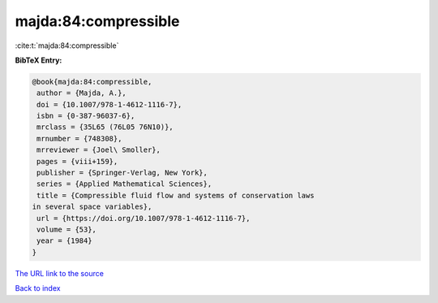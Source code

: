 majda:84:compressible
=====================

:cite:t:`majda:84:compressible`

**BibTeX Entry:**

.. code-block:: bibtex

   @book{majda:84:compressible,
    author = {Majda, A.},
    doi = {10.1007/978-1-4612-1116-7},
    isbn = {0-387-96037-6},
    mrclass = {35L65 (76L05 76N10)},
    mrnumber = {748308},
    mrreviewer = {Joel\ Smoller},
    pages = {viii+159},
    publisher = {Springer-Verlag, New York},
    series = {Applied Mathematical Sciences},
    title = {Compressible fluid flow and systems of conservation laws
   in several space variables},
    url = {https://doi.org/10.1007/978-1-4612-1116-7},
    volume = {53},
    year = {1984}
   }
`The URL link to the source <ttps://doi.org/10.1007/978-1-4612-1116-7}>`_


`Back to index <../By-Cite-Keys.html>`_

